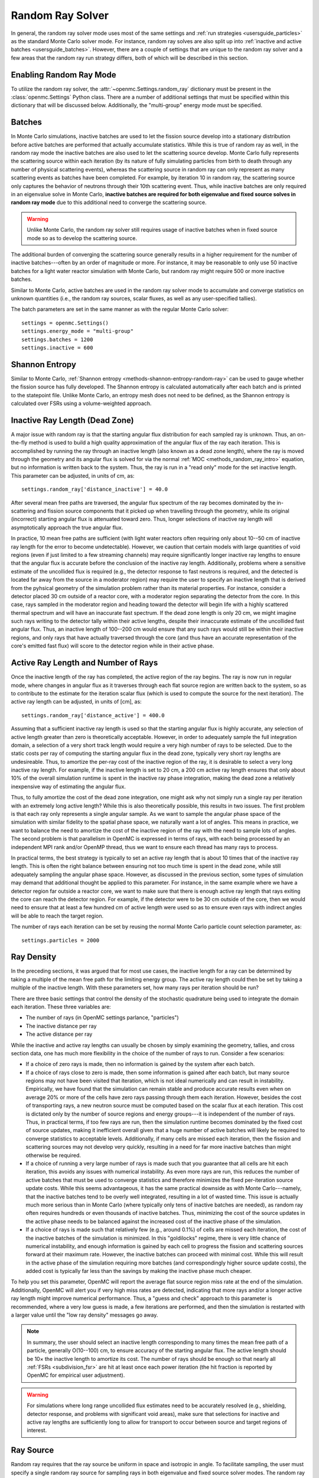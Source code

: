 .. _random_ray:

=================
Random Ray Solver
=================

In general, the random ray solver mode uses most of the same settings and
:ref:`run strategies <usersguide_particles>` as the standard Monte Carlo solver
mode. For instance, random ray solves are also split up into :ref:`inactive and
active batches <usersguide_batches>`. However, there are a couple of settings
that are unique to the random ray solver and a few areas that the random ray
run strategy differs, both of which will be described in this section.

------------------------
Enabling Random Ray Mode
------------------------

To utilize the random ray solver, the :attr:`~openmc.Settings.random_ray`
dictionary must be present in the :class:`openmc.Settings` Python class. There
are a number of additional settings that must be specified within this
dictionary that will be discussed below. Additionally, the "multi-group" energy
mode must be specified.

-------
Batches
-------

In Monte Carlo simulations, inactive batches are used to let the fission source
develop into a stationary distribution before active batches are performed that
actually accumulate statistics. While this is true of random ray as well, in the
random ray mode the inactive batches are also used to let the scattering source
develop. Monte Carlo fully represents the scattering source within each
iteration (by its nature of fully simulating particles from birth to death
through any number of physical scattering events), whereas the scattering source
in random ray can only represent as many scattering events as batches have been
completed. For example, by iteration 10 in random ray, the scattering source
only captures the behavior of neutrons through their 10th scattering event.
Thus, while inactive batches are only required in an eigenvalue solve in Monte
Carlo, **inactive batches are required for both eigenvalue and fixed source
solves in random ray mode** due to this additional need to converge the
scattering source.

.. warning::
    Unlike Monte Carlo, the random ray solver still requires usage of inactive
    batches when in fixed source mode so as to develop the scattering source.

The additional burden of converging the scattering source generally results in a
higher requirement for the number of inactive batches---often by an order of
magnitude or more. For instance, it may be reasonable to only use 50 inactive
batches for a light water reactor simulation with Monte Carlo, but random ray
might require 500 or more inactive batches.

Similar to Monte Carlo, active batches are used in the random ray solver mode to
accumulate and converge statistics on unknown quantities (i.e., the random ray
sources, scalar fluxes, as well as any user-specified tallies).

The batch parameters are set in the same manner as with the regular Monte Carlo
solver::

    settings = openmc.Settings()
    settings.energy_mode = "multi-group"
    settings.batches = 1200
    settings.inactive = 600

---------------
Shannon Entropy
---------------

Similar to Monte Carlo, :ref:`Shannon entropy
<methods-shannon-entropy-random-ray>` can be used to gauge whether the fission
source has fully developed. The Shannon entropy is calculated automatically
after each batch and is printed to the statepoint file. Unlike Monte Carlo, an
entropy mesh does not need to be defined, as the Shannon entropy is calculated
over FSRs using a volume-weighted approach.

-------------------------------
Inactive Ray Length (Dead Zone)
-------------------------------

A major issue with random ray is that the starting angular flux distribution for
each sampled ray is unknown. Thus, an on-the-fly method is used to build a high
quality approximation of the angular flux of the ray each iteration. This is
accomplished by running the ray through an inactive length (also known as a dead
zone length), where the ray is moved through the geometry and its angular flux
is solved for via the normal :ref:`MOC <methods_random_ray_intro>` equation, but
no information is written back to the system. Thus, the ray is run in a "read
only" mode for the set inactive length. This parameter can be adjusted, in units
of cm, as::

    settings.random_ray['distance_inactive'] = 40.0

After several mean free paths are traversed, the angular flux spectrum of the
ray becomes dominated by the in-scattering and fission source components that it
picked up when travelling through the geometry, while its original (incorrect)
starting angular flux is attenuated toward zero. Thus, longer selections of
inactive ray length will asymptotically approach the true angular flux.

In practice, 10 mean free paths are sufficient (with light water reactors often
requiring only about 10--50 cm of inactive ray length for the error to become
undetectable). However, we caution that certain models with large quantities of
void regions (even if just limited to a few streaming channels) may require
significantly longer inactive ray lengths to ensure that the angular flux is
accurate before the conclusion of the inactive ray length. Additionally,
problems where a sensitive estimate of the uncollided flux is required (e.g.,
the detector response to fast neutrons is required, and the detected is located
far away from the source in a moderator region) may require the user to specify
an inactive length that is derived from the pyhsical geometry of the simulation
problem rather than its material properties. For instance, consider a detector
placed 30 cm outside of a reactor core, with a moderator region separating the
detector from the core. In this case, rays sampled in the moderator region and
heading toward the detector will begin life with a highly scattered thermal
spectrum and will have an inaccurate fast spectrum. If the dead zone length is
only 20 cm, we might imagine such rays writing to the detector tally within
their active lengths, despite their innaccurate estimate of the uncollided fast
angular flux. Thus, an inactive length of 100--200 cm would ensure that any such
rays would still be within their inactive regions, and only rays that have
actually traversed through the core (and thus have an accurate representation of
the core's emitted fast flux) will score to the detector region while in their
active phase.


------------------------------------
Active Ray Length and Number of Rays
------------------------------------

Once the inactive length of the ray has completed, the active region of the ray
begins. The ray is now run in regular mode, where changes in angular flux as it
traverses through each flat source region are written back to the system, so as
to contribute to the estimate for the iteration scalar flux (which is used to
compute the source for the next iteration). The active ray length can be
adjusted, in units of [cm], as::

    settings.random_ray['distance_active'] = 400.0

Assuming that a sufficient inactive ray length is used so that the starting
angular flux is highly accurate, any selection of active length greater than
zero is theoretically acceptable. However, in order to adequately sample the
full integration domain, a selection of a very short track length would require
a very high number of rays to be selected. Due to the static costs per ray of
computing the starting angular flux in the dead zone, typically very short ray
lengths are undesireable. Thus, to amortize the per-ray cost of the inactive
region of the ray, it is desirable to select a very long inactive ray length.
For example, if the inactive length is set to 20 cm, a 200 cm active ray length
ensures that only about 10% of the overall simulation runtime is spent in the
inactive ray phase integration, making the dead zone a relatively inexpensive
way of estimating the angular flux.

Thus, to fully amortize the cost of the dead zone integration, one might ask why
not simply run a single ray per iteration with an extremely long active length?
While this is also theoretically possible, this results in two issues. The first
problem is that each ray only represents a single angular sample. As we want to
sample the angular phase space of the simulation with similar fidelity to the
spatial phase space, we naturally want a lot of angles. This means in practice,
we want to balance the need to amortize the cost of the inactive region of the
ray with the need to sample lots of angles. The second problem is that
parallelism in OpenMC is expressed in terms of rays, with each being processed
by an independent MPI rank and/or OpenMP thread, thus we want to ensure each
thread has many rays to process.

In practical terms, the best strategy is typically to set an active ray length
that is about 10 times that of the inactive ray length. This is often the right
balance between ensuring not too much time is spent in the dead zone, while
still adequately sampling the angular phase space. However, as discussed in the
previous section, some types of simulation may demand that additional thought be
applied to this parameter. For instance, in the same example where we have a
detector region far outside a reactor core, we want to make sure that there is
enough active ray length that rays exiting the core can reach the detector
region. For example, if the detector were to be 30 cm outside of the core, then
we would need to ensure that at least a few hundred cm of active length were
used so as to ensure even rays with indirect angles will be able to reach the
target region.

The number of rays each iteration can be set by reusing the normal Monte Carlo
particle count selection parameter, as::

    settings.particles = 2000

-----------
Ray Density
-----------

In the preceding sections, it was argued that for most use cases, the inactive
length for a ray can be determined by taking a multiple of the mean free path
for the limiting energy group. The active ray length could then be set by taking
a multiple of the inactive length. With these parameters set, how many rays per
iteration should be run?

There are three basic settings that control the density of the stochastic
quadrature being used to integrate the domain each iteration. These three
variables are:

- The number of rays (in OpenMC settings parlance, "particles")
- The inactive distance per ray
- The active distance per ray

While the inactive and active ray lengths can usually be chosen by simply
examining the geometry, tallies, and cross section data, one has much more
flexibility in the choice of the number of rays to run. Consider a few
scenarios:

- If a choice of zero rays is made, then no information is gained by the system
  after each batch.
- If a choice of rays close to zero is made, then some information is gained
  after each batch, but many source regions may not have been visited that
  iteration, which is not ideal numerically and can result in instability.
  Empirically, we have found that the simulation can remain stable and produce
  accurate results even when on average 20% or more of the cells have zero rays
  passing through them each iteration. However, besides the cost of transporting
  rays, a new neutron source must be computed based on the scalar flux at each
  iteration. This cost is dictated only by the number of source regions and
  energy groups---it is independent of the number of rays. Thus, in practical
  terms, if too few rays are run, then the simulation runtime becomes dominated
  by the fixed cost of source updates, making it inefficient overall given that
  a huge number of active batches will likely be required to converge statistics
  to acceptable levels. Additionally, if many cells are missed each iteration,
  then the fission and scattering sources may not develop very quickly,
  resulting in a need for far more inactive batches than might otherwise be
  required.
- If a choice of running a very large number of rays is made such that you
  guarantee that all cells are hit each iteration, this avoids any issues with
  numerical instability. As even more rays are run, this reduces the number of
  active batches that must be used to converge statistics and therefore
  minimizes the fixed per-iteration source update costs. While this seems
  advantageous, it has the same practical downside as with Monte Carlo---namely,
  that the inactive batches tend to be overly well integrated, resulting in a
  lot of wasted time. This issue is actually much more serious than in Monte
  Carlo (where typically only tens of inactive batches are needed), as random
  ray often requires hundreds or even thousands of inactive batches. Thus,
  minimizing the cost of the source updates in the active phase needs to be
  balanced against the increased cost of the inactive phase of the simulation.
- If a choice of rays is made such that relatively few (e.g., around 0.1%) of
  cells are missed each iteration, the cost of the inactive batches of the
  simulation is minimized. In this "goldilocks" regime, there is very little
  chance of numerical instability, and enough information is gained by each cell
  to progress the fission and scattering sources forward at their maximum rate.
  However, the inactive batches can proceed with minimal cost. While this will
  result in the active phase of the simulation requiring more batches (and
  correspondingly higher source update costs), the added cost is typically far
  less than the savings by making the inactive phase much cheaper.

To help you set this parameter, OpenMC will report the average flat source
region miss rate at the end of the simulation. Additionally, OpenMC will alert
you if very high miss rates are detected, indicating that more rays and/or a
longer active ray length might improve numerical performance. Thus, a "guess and
check" approach to this parameter is recommended, where a very low guess is
made, a few iterations are performed, and then the simulation is restarted with
a larger value until the "low ray density" messages go away.

.. note::
    In summary, the user should select an inactive length corresponding to many
    times the mean free path of a particle, generally O(10--100) cm, to ensure accuracy of
    the starting angular flux. The active length should be 10× the inactive
    length to amortize its cost. The number of rays should be enough so that
    nearly all :ref:`FSRs <subdivision_fsr>` are hit at least once each power iteration (the hit fraction
    is reported by OpenMC for empirical user adjustment).

.. warning::
    For simulations where long range uncollided flux estimates need to be
    accurately resolved (e.g., shielding, detector response, and problems with
    significant void areas), make sure that selections for inactive and active
    ray lengths are sufficiently long to allow for transport to occur between
    source and target regions of interest.

.. _usersguide_ray_source:

----------
Ray Source
----------

Random ray requires that the ray source be uniform in space and isotropic in
angle. To facilitate sampling, the user must specify a single random ray source
for sampling rays in both eigenvalue and fixed source solver modes. The random
ray integration source should be of type :class:`openmc.IndependentSource`, and
is specified as part of the :attr:`openmc.Settings.random_ray` dictionary. Note
that the source must not be limited to only fissionable regions. Additionally,
the source box must cover the entire simulation domain. In the case of a
simulation domain that is not box shaped, a box source should still be used to
bound the domain but with the source limited to rejection sampling the actual
simulation universe (which can be specified via the ``domains`` constraint of the
:class:`openmc.IndependentSource` Python class). Similar to Monte Carlo sources,
for two-dimensional problems (e.g., a 2D pincell) it is desirable to make the
source bounded near the origin of the infinite dimension. An example of an
acceptable ray source for a two-dimensional 2x2 lattice would look like:

::

    pitch = 1.26
    lower_left  = (-pitch, -pitch, -pitch)
    upper_right = ( pitch,  pitch,  pitch)
    uniform_dist = openmc.stats.Box(lower_left, upper_right)
    settings.random_ray['ray_source'] = openmc.IndependentSource(space=uniform_dist)

.. note::
    The random ray source is not related to the underlying particle flux or
    source distribution of the simulation problem. It is akin to the selection
    of an integration quadrature. Thus, in fixed source mode, the ray source
    still needs to be provided and still needs to be uniform in space and angle
    throughout the simulation domain. In fixed source mode, the user will
    provide physical particle fixed sources in addition to the random ray
    source.

.. _subdivision_fsr:

----------------------------------
Subdivision of Flat Source Regions
----------------------------------

While the scattering and fission sources in Monte Carlo
are treated continuously, they are assumed to be invariant (flat) within a
MOC or random ray flat source region (FSR). This introduces bias into the
simulation, which can be remedied by reducing the physical size of the FSR
to dimensions below that of typical mean free paths of particles.

In OpenMC, this subdivision currently must be done manually. The level of
subdivision needed will be dependent on the fidelity the user requires. For
typical light water reactor analysis, consider the following example subdivision
of a two-dimensional 2x2 reflective pincell lattice:

.. figure:: ../_images/2x2_materials.jpeg
    :class: with-border
    :width: 400

    Material definition for an asymmetrical 2x2 lattice (1.26 cm pitch)

.. figure:: ../_images/2x2_fsrs.jpeg
    :class: with-border
    :width: 400

    FSR decomposition for an asymmetrical 2x2 lattice (1.26 cm pitch)

In the future, automated subdivision of FSRs via mesh overlay may be supported.

.. _usersguide_flux_norm:

-------
Tallies
-------

Most tallies, filters, and scores that you would expect to work with a
multigroup solver like random ray are supported. For example, you can define 3D
mesh tallies with energy filters and flux, fission, and nu-fission scores, etc.
There are some restrictions though. For starters, it is assumed that all filter
mesh boundaries will conform to physical surface boundaries (or lattice
boundaries) in the simulation geometry. It is acceptable for multiple cells
(FSRs) to be contained within a mesh element (e.g., pincell-level or
assembly-level tallies should work), but it is currently left as undefined
behavior if a single simulation cell is contained in multiple mesh elements.

Supported scores:
    - flux
    - total
    - fission
    - nu-fission
    - events

Supported Estimators:
    - tracklength

Supported Filters:
    - cell
    - cell instance
    - distribcell
    - energy
    - material
    - mesh
    - universe

Note that there is no difference between the analog, tracklength, and collision
estimators in random ray mode as individual particles are not being simulated.
Tracklength-style tally estimation is inherent to the random ray method.

As discussed in the random ray theory section on :ref:`Random Ray
Tallies<methods_random_tallies>`, by default flux tallies in the random ray mode
are not normalized by the spatial tally volumes such that flux tallies are in
units of cm. While the volume information is readily available as a byproduct of
random ray integration, the flux value is reported in unnormalized units of cm
so that the user will be able to compare "apples to apples" with the default
flux tallies from the Monte Carlo solver (also reported by default in units of
cm). If volume normalized flux tallies (in units of cm\ :sup:`-2`) are desired,
then the user can set the ``volume_normalized_flux_tallies`` field in the
:attr:`openmc.Settings.random_ray` dictionary to ``True``. An example is given
below:

::

    settings.random_ray['volume_normalized_flux_tallies'] = True

Note that MC mode flux tallies can also be normalized by volume, as discussed in
the :ref:`Volume Calculation Section<usersguide_volume>` of the user guide.

--------
Plotting
--------

Visualization of geometry is handled in the same way as normal with OpenMC (see
:ref:`plotting guide <usersguide_plots>` for more details). That is, ``openmc
--plot`` is handled without any modifications, as the random ray solver uses the
same geometry definition as in Monte Carlo.

In addition to OpenMC's standard geometry plotting mode, the random ray solver
also features an additional method of data visualization. If a ``plots.xml``
file is present, any voxel plots that are defined will be output at the end of a
random ray simulation. Rather than being stored in HDF5 file format, the random
ray plotting will generate ``.vtk`` files that can be directly read and plotted
with `Paraview <https://www.paraview.org/>`_.

In fixed source Monte Carlo (MC) simulations, by default the only thing global
tally provided is the leakage fraction. In a k-eigenvalue MC simulation, by
default global tallies are collected for the eigenvalue and leakage fraction.
Spatial flux information must be manually requested, and often fine-grained
spatial meshes are considered costly/unnecessary, so it is impractical in MC
mode to plot spatial flux or power info by default. Conversely, in random ray,
the solver functions by estimating the multigroup source and flux spectrums in
every fine-grained FSR each iteration. Thus, for random ray, in both fixed
source and eigenvalue simulations, the simulation always finishes with a well
converged flux estimate for all areas. As such, it is much more common in random
ray, MOC, and other deterministic codes to provide spatial flux information by
default. In the future, all FSR data will be made available in the statepoint
file, which facilitates plotting and manipulation through the Python API; at
present, statepoint support is not available.

Only voxel plots will be used to generate output; other plot types present in
the ``plots.xml`` file will be ignored. The following fields will be written to
the VTK structured grid file:

    - material
    - FSR index
    - flux spectrum (for each energy group)
    - total fission source (integrated across all energy groups)

------------------------------------------
Inputting Multigroup Cross Sections (MGXS)
------------------------------------------

Multigroup cross sections for use with OpenMC's random ray solver are input the
same way as with OpenMC's traditional multigroup Monte Carlo mode. There is more
information on generating multigroup cross sections via OpenMC in the
:ref:`multigroup materials <create_mgxs>` user guide. You may also wish to use
an existing ``mgxs.h5`` MGXS library file, or define your own given a known set
of cross section data values (e.g., as taken from a benchmark specification). An
example of using OpenMC's Python interface to generate a correctly formatted
``mgxs.h5`` input file is given in the `OpenMC Jupyter notebook collection
<https://nbviewer.org/github/openmc-dev/openmc-notebooks/blob/main/mg-mode-part-i.ipynb>`_.

.. note::
    Currently only isotropic and isothermal multigroup cross sections are
    supported in random ray mode. To represent multiple material temperatures,
    separate materials can be defined each with a separate multigroup dataset
    corresponding to a given temperature.

.. _mgxs_gen:

-------------------------------------------
Generating Multigroup Cross Sections (MGXS)
-------------------------------------------

OpenMC is capable of generating multigroup cross sections by way of flux
collapsing data based on flux solutions obtained from a continuous energy Monte
Carlo solve. While it is a circular excercise in some respects to use continuous
energy Monte Carlo to generate cross sections to be used by a reduced-fidelity
multigroup transport solver, there are many use cases where this is nonetheless
highly desirable. For instance, generation of a multigroup library may enable
the same set of approximate multigroup cross section data to be used across a
variety of problem types (or through a multidimensional parameter sweep of
design variables) with only modest errors and at greatly reduced cost as
compared to using only continuous energy Monte Carlo.

We give here a quick summary of how to produce a multigroup cross section data
file (``mgxs.h5``) from a starting point of a typical continuous energy Monte
Carlo input file. Notably, continuous energy input files define materials as a
mixture of nuclides with different densities, whereas multigroup materials are
simply defined by which name they correspond to in a ``mgxs.h5`` library file.

To generate the cross section data, we begin with a continuous energy Monte
Carlo input deck and add in the required tallies that will be needed to generate
our library. In this example, we will specify material-wise cross sections and a
two group energy decomposition::

  # Define geometry
  ...
  ...
  geometry = openmc.Geometry()
  ...
  ...

  # Initialize MGXS library with a finished OpenMC geometry object
  mgxs_lib = openmc.mgxs.Library(geometry)

  # Pick energy group structure
  groups = mgxs.EnergyGroups(mgxs.GROUP_STRUCTURES['CASMO-2'])
  mgxs_lib.energy_groups = groups

  # Disable transport correction
  mgxs_lib.correction = None

  # Specify needed cross sections for random ray
  mgxs_lib.mgxs_types = ['total', 'absorption', 'nu-fission', 'fission',
                      'nu-scatter matrix', 'multiplicity matrix', 'chi']

  # Specify a "cell" domain type for the cross section tally filters
  mgxs_lib.domain_type = "material"

  # Specify the cell domains over which to compute multi-group cross sections
  mgxs_lib.domains = geom.get_all_materials().values()

  # Do not compute cross sections on a nuclide-by-nuclide basis
  mgxs_lib.by_nuclide = False

  # Check the library - if no errors are raised, then the library is satisfactory.
  mgxs_lib.check_library_for_openmc_mgxs()

  # Construct all tallies needed for the multi-group cross section library
  mgxs_lib.build_library()

  # Create a "tallies.xml" file for the MGXS Library
  tallies = openmc.Tallies()
  mgxs_lib.add_to_tallies_file(tallies, merge=True)

  # Export
  tallies.export_to_xml()

  ...

When selecting an energy decomposition, you can manually define group boundaries
or pick out a group structure already known to OpenMC (a list of which can be
found at :class:`openmc.mgxs.GROUP_STRUCTURES`). Once the above input deck has
been run, the resulting statepoint file will contain the needed flux and
reaction rate tally data so that a MGXS library file can be generated. Below is
the postprocessing script needed to generate the ``mgxs.h5`` library file given
a statepoint file (e.g., ``statepoint.100.h5``) file and summary file (e.g.,
``summary.h5``) that resulted from running our previous example::

  import openmc
  import openmc.mgxs as mgxs

  summary = openmc.Summary('summary.h5')
  geom = summary.geometry
  mats = summary.materials

  statepoint_filename = 'statepoint.100.h5'
  sp = openmc.StatePoint(statepoint_filename)

  groups = mgxs.EnergyGroups(mgxs.GROUP_STRUCTURES['CASMO-2'])
  mgxs_lib = openmc.mgxs.Library(geom)
  mgxs_lib.energy_groups = groups
  mgxs_lib.correction = None
  mgxs_lib.mgxs_types = ['total', 'absorption', 'nu-fission', 'fission',
                          'nu-scatter matrix', 'multiplicity matrix', 'chi']

  # Specify a "cell" domain type for the cross section tally filters
  mgxs_lib.domain_type = "material"

  # Specify the cell domains over which to compute multi-group cross sections
  mgxs_lib.domains = geom.get_all_materials().values()

  # Do not compute cross sections on a nuclide-by-nuclide basis
  mgxs_lib.by_nuclide = False

  # Check the library - if no errors are raised, then the library is satisfactory.
  mgxs_lib.check_library_for_openmc_mgxs()

  # Construct all tallies needed for the multi-group cross section library
  mgxs_lib.build_library()

  mgxs_lib.load_from_statepoint(sp)

  names = []
  for mat in mgxs_lib.domains: names.append(mat.name)

  # Create a MGXS File which can then be written to disk
  mgxs_file = mgxs_lib.create_mg_library(xs_type='macro', xsdata_names=names)

  # Write the file to disk using the default filename of "mgxs.h5"
  mgxs_file.export_to_hdf5("mgxs.h5")

Notably, the postprocessing script needs to match the same
:class:`openmc.mgxs.Library` settings that were used to generate the tallies,
but otherwise is able to discern the rest of the simulation details from the
statepoint and summary files. Once the postprocessing script is successfully
run, the ``mgxs.h5`` file can be loaded by subsequent runs of OpenMC.

If you want to convert continuous energy material objects in an OpenMC input
deck to multigroup ones from a ``mgxs.h5`` library, you can follow the below
example. Here we begin with the original continuous energy materials we used to
generate our MGXS library::

    fuel = openmc.Material(name='UO2 (2.4%)')
    fuel.set_density('g/cm3', 10.29769)
    fuel.add_nuclide('U234', 4.4843e-6)
    fuel.add_nuclide('U235', 5.5815e-4)
    fuel.add_nuclide('U238', 2.2408e-2)
    fuel.add_nuclide('O16', 4.5829e-2)

    water = openmc.Material(name='Hot borated water')
    water.set_density('g/cm3', 0.740582)
    water.add_nuclide('H1', 4.9457e-2)
    water.add_nuclide('O16', 2.4672e-2)
    water.add_nuclide('B10', 8.0042e-6)
    water.add_nuclide('B11', 3.2218e-5)
    water.add_s_alpha_beta('c_H_in_H2O')

    materials = openmc.Materials([fuel, water])

Once the ``mgxs.h5`` library file has been generated, we can then manually make
the necessary edits to the material definitions so that they load from the
multigroup library instead of defining their isotopic contents, as::

    # Instantiate some Macroscopic Data
    fuel_data = openmc.Macroscopic('UO2 (2.4%)')
    water_data = openmc.Macroscopic('Hot borated water')

    # Instantiate some Materials and register the appropriate Macroscopic objects
    fuel= openmc.Material(name='UO2 (2.4%)')
    fuel.set_density('macro', 1.0)
    fuel.add_macroscopic(fuel_data)

    water= openmc.Material(name='Hot borated water')
    water.set_density('macro', 1.0)
    water.add_macroscopic(water_data)

    # Instantiate a Materials collection and export to XML
    materials = openmc.Materials([fuel, water])
    materials.cross_sections = "mgxs.h5"

In the above example, our ``fuel`` and ``water`` materials will now load MGXS
data from the ``mgxs.h5`` file instead of loading continuous energy isotopic
cross section data.

--------------
Linear Sources
--------------

Linear Sources (LS), are supported with the eigenvalue and fixed source random
ray solvers. General 3D LS can be toggled by setting the ``source_shape`` field
in the :attr:`openmc.Settings.random_ray` dictionary to ``'linear'`` as::

    settings.random_ray['source_shape'] = 'linear'

LS enables the use of coarser mesh discretizations and lower ray populations,
offsetting the increased computation per ray.

While OpenMC has no specific mode for 2D simulations, such simulations can be
performed implicitly by leaving one of the dimensions of the geometry unbounded
or by imposing reflective boundary conditions with no variation in between them
in that dimension. When 3D linear sources are used in a 2D random ray
simulation, the extremely long (or potentially infinite) spatial dimension along
one of the axes can cause the linear source to become noisy, leading to
potentially large increases in variance. To mitigate this, the user can force
the z-terms of the linear source to zero by setting the ``source_shape`` field
as::

    settings.random_ray['source_shape'] = 'linear_xy'

which will greatly improve the quality of the linear source term in 2D
simulations.

---------------------------------
Fixed Source and Eigenvalue Modes
---------------------------------

Both fixed source and eigenvalue modes are supported with the random ray solver
in OpenMC. Modes can be selected as described in the :ref:`run modes section
<usersguide_run_modes>`. In both modes, a ray source must be provided to let
OpenMC know where to sample ray starting locations from, as discussed in the
:ref:`ray source section <usersguide_ray_source>`. In fixed source mode, at
least one regular source must be provided as well that represents the physical
particle fixed source. As discussed in the :ref:`fixed source methodology
section <usersguide_fixed_source_methods>`, the types of fixed sources supported
in the random ray solver mode are limited compared to what is possible with the
Monte Carlo solver.

Currently, all of the following conditions must be met for the particle source
to be valid in random ray mode:

- One or more domain ids must be specified that indicate which cells, universes,
  or materials the source applies to. This implicitly limits the source type to
  being volumetric. This is specified via the ``domains`` constraint placed on the
  :class:`openmc.IndependentSource` Python class.
- The source must be isotropic (default for a source)
- The source must use a discrete (i.e., multigroup) energy distribution. The
  discrete energy distribution is input by defining a
  :class:`openmc.stats.Discrete` Python class, and passed as the ``energy``
  field of the :class:`openmc.IndependentSource` Python class.

Any other spatial distribution information contained in a particle source will
be ignored. Only the specified cell, material, or universe domains will be used
to define the spatial location of the source, as the source will be applied
during a pre-processing stage of OpenMC to all source regions that are contained
within the specified domains for the source.

When defining a :class:`openmc.stats.Discrete` object, note that the ``x`` field
will correspond to the discrete energy points, and the ``p`` field will
correspond to the discrete probabilities. It is recommended to select energy
points that fall within energy groups rather than on boundaries between the
groups. That is, if the problem contains two energy groups (with bin edges of
1.0e-5, 1.0e-1, 1.0e7), then a good selection for the ``x`` field might be
points of 1.0e-2 and 1.0e1.

::

    # Define geometry, etc.
    ...
    source_cell = openmc.Cell(fill=source_mat, name='cell where fixed source will be')
    ...
    # Define physical neutron fixed source
    energy_points = [1.0e-2, 1.0e1]
    strengths = [0.25, 0.75]
    energy_distribution = openmc.stats.Discrete(x=energy_points, p=strengths)
    neutron_source = openmc.IndependentSource(
        energy=energy_distribution,
        constraints={'domains': [source_cell]}
    )

    # Add fixed source and ray sampling source to settings file
    settings.source = [neutron_source]

.. _usersguide_vol_estimators:

-----------------------------
Alternative Volume Estimators
-----------------------------

As discussed in the random ray theory section on :ref:`volume estimators
<methods_random_ray_vol>`, there are several possible derivations for the scalar
flux estimate. These options deal with different ways of treating the
accumulation over ray lengths crossing each FSR (a quantity directly
proportional to volume), which can be computed using several methods. The
following methods are currently available in OpenMC:

.. list-table:: Comparison of Estimators
   :header-rows: 1
   :widths: 10 30 30 30

   * - Estimator
     - Description
     - Pros
     - Cons
   * - ``simulation_averaged``
     - Accumulates total active ray lengths in each FSR over all iterations,
       improving the estimate of the volume in each cell each iteration.
     - * Virtually unbiased after several iterations
       * Asymptotically approaches the true analytical volume
       * Typically most efficient in terms of speed vs. accuracy
     - * Higher variance
       * Can lead to negative fluxes and numerical instability in pathological
         cases
   * - ``naive``
     - Treats the volume as composed only of the active ray length through each
       FSR per iteration, being a biased but numerically consistent ratio
       estimator.
     - * Low variance
       * Unlikely to result in negative fluxes
       * Recommended in cases where the simulation averaged estimator is
         unstable
     - * Biased estimator
       * Requires more rays or longer active ray length to mitigate bias
   * - ``hybrid`` (default)
     - Applies the naive estimator to all cells that contain an external (fixed)
       source contribution. Applies the simulation averaged estimator to all
       other cells.
     - * High accuracy/low bias of the simulation averaged estimator in most
         cells
       * Stability of the naive estimator in cells with fixed sources
     - * Can lead to slightly negative fluxes in cells where the simulation
         averaged estimator is used

These estimators can be selected by setting the ``volume_estimator`` field in the
:attr:`openmc.Settings.random_ray` dictionary. For example, to use the naive
estimator, the following code would be used:

::

    settings.random_ray['volume_estimator'] = 'naive'

-----------------
Adjoint Flux Mode
-----------------

The adjoint flux random ray solver mode can be enabled as:
entire
::

    settings.random_ray['adjoint'] = True

When enabled, OpenMC will first run a forward transport simulation followed by
an adjoint transport simulation. The purpose of the forward solve is to compute
the adjoint external source when an external source is present in the
simulation. Simulation settings (e.g., number of rays, batches, etc.) will be
identical for both simulations. At the conclusion of the run, all results (e.g.,
tallies, plots, etc.) will be derived from the adjoint flux rather than the
forward flux but are not labeled any differently. The initial forward flux
solution will not be stored or available in the final statepoint file. Those
wishing to do analysis requiring both the forward and adjoint solutions will
need to run two separate simulations and load both statepoint files.

.. note::
    When adjoint mode is selected, OpenMC will always perform a full forward
    solve and then run a full adjoint solve immediately afterwards. Statepoint
    and tally results will be derived from the adjoint flux, but will not be
    labeled any differently.

---------------------------------------
Putting it All Together: Example Inputs
---------------------------------------

~~~~~~~~~~~~~~~~~~
Eigenvalue Example
~~~~~~~~~~~~~~~~~~

An example of a settings definition for an eigenvalue random ray simulation is
given below:

::

    # Geometry and MGXS material definition of 2x2 lattice (not shown)
    pitch = 1.26
    group_edges = [1e-5, 0.0635, 10.0, 1.0e2, 1.0e3, 0.5e6, 1.0e6, 20.0e6]
    ...

    # Instantiate a settings object for a random ray solve
    settings = openmc.Settings()
    settings.energy_mode = "multi-group"
    settings.batches = 1200
    settings.inactive = 600
    settings.particles = 2000

    settings.random_ray['distance_inactive'] = 40.0
    settings.random_ray['distance_active'] = 400.0

    # Create an initial uniform spatial source distribution for sampling rays
    lower_left  = (-pitch, -pitch, -pitch)
    upper_right = ( pitch,  pitch,  pitch)
    uniform_dist = openmc.stats.Box(lower_left, upper_right)
    settings.random_ray['ray_source'] = openmc.IndependentSource(space=uniform_dist)

    settings.export_to_xml()

    # Define tallies

    # Create a mesh filter
    mesh = openmc.RegularMesh()
    mesh.dimension = (2, 2)
    mesh.lower_left = (-pitch/2, -pitch/2)
    mesh.upper_right = (pitch/2, pitch/2)
    mesh_filter = openmc.MeshFilter(mesh)

    # Create a multigroup energy filter
    energy_filter = openmc.EnergyFilter(group_edges)

    # Create tally using our two filters and add scores
    tally = openmc.Tally()
    tally.filters = [mesh_filter, energy_filter]
    tally.scores = ['flux', 'fission', 'nu-fission']

    # Instantiate a Tallies collection and export to XML
    tallies = openmc.Tallies([tally])
    tallies.export_to_xml()

    # Create voxel plot
    plot = openmc.Plot()
    plot.origin = [0, 0, 0]
    plot.width = [2*pitch, 2*pitch, 1]
    plot.pixels = [1000, 1000, 1]
    plot.type = 'voxel'

    # Instantiate a Plots collection and export to XML
    plots = openmc.Plots([plot])
    plots.export_to_xml()

All other inputs (e.g., geometry, materials) will be unchanged from a typical
Monte Carlo run (see the :ref:`geometry <usersguide_geometry>` and
:ref:`multigroup materials <create_mgxs>` user guides for more information).

There is also a complete example of a pincell available in the
``openmc/examples/pincell_random_ray`` folder.

~~~~~~~~~~~~~~~~~~~~
Fixed Source Example
~~~~~~~~~~~~~~~~~~~~

An example of a settings definition for a fixed source random ray simulation is
given below:

::

    # Geometry and MGXS material definition of 2x2 lattice (not shown)
    pitch = 1.26
    source_cell = openmc.Cell(fill=source_mat, name='cell where fixed source will be')
    ebins = [1e-5, 1e-1, 20.0e6]
    ...

    # Instantiate a settings object for a random ray solve
    settings = openmc.Settings()
    settings.energy_mode = "multi-group"
    settings.batches = 1200
    settings.inactive = 600
    settings.particles = 2000
    settings.run_mode = 'fixed source'
    settings.random_ray['distance_inactive'] = 40.0
    settings.random_ray['distance_active'] = 400.0

    # Create an initial uniform spatial source distribution for sampling rays
    lower_left  = (-pitch, -pitch, -pitch)
    upper_right = ( pitch,  pitch,  pitch)
    uniform_dist = openmc.stats.Box(lower_left, upper_right)
    settings.random_ray['ray_source'] = openmc.IndependentSource(space=uniform_dist)

    # Define physical neutron fixed source
    energy_points = [1.0e-2, 1.0e1]
    strengths = [0.25, 0.75]
    energy_distribution = openmc.stats.Discrete(x=energy_points, p=strengths)
    neutron_source = openmc.IndependentSource(
        energy=energy_distribution,
        constraints={'domains': [source_cell]}
    )

    # Add fixed source and ray sampling source to settings file
    settings.source = [neutron_source]

    settings.export_to_xml()

    # Define tallies

    # Create a mesh filter
    mesh = openmc.RegularMesh()
    mesh.dimension = (2, 2)
    mesh.lower_left = (-pitch/2, -pitch/2)
    mesh.upper_right = (pitch/2, pitch/2)
    mesh_filter = openmc.MeshFilter(mesh)

    # Create a multigroup energy filter
    energy_filter = openmc.EnergyFilter(ebins)

    # Create tally using our two filters and add scores
    tally = openmc.Tally()
    tally.filters = [mesh_filter, energy_filter]
    tally.scores = ['flux']

    # Instantiate a Tallies collection and export to XML
    tallies = openmc.Tallies([tally])
    tallies.export_to_xml()

    # Create voxel plot
    plot = openmc.Plot()
    plot.origin = [0, 0, 0]
    plot.width = [2*pitch, 2*pitch, 1]
    plot.pixels = [1000, 1000, 1]
    plot.type = 'voxel'

    # Instantiate a Plots collection and export to XML
    plots = openmc.Plots([plot])
    plots.export_to_xml()

All other inputs (e.g., geometry, material) will be unchanged from a typical
Monte Carlo run (see the :ref:`geometry <usersguide_geometry>` and
:ref:`multigroup materials <create_mgxs>` user guides for more information).
